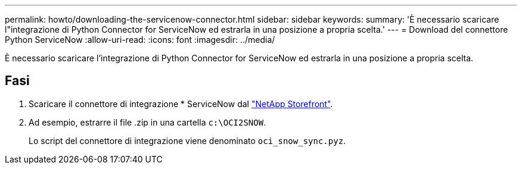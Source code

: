 ---
permalink: howto/downloading-the-servicenow-connector.html 
sidebar: sidebar 
keywords:  
summary: 'È necessario scaricare l"integrazione di Python Connector for ServiceNow ed estrarla in una posizione a propria scelta.' 
---
= Download del connettore Python ServiceNow
:allow-uri-read: 
:icons: font
:imagesdir: ../media/


[role="lead"]
È necessario scaricare l'integrazione di Python Connector for ServiceNow ed estrarla in una posizione a propria scelta.



== Fasi

. Scaricare il connettore di integrazione * ServiceNow dal https://automationstore.netapp.com/onCommandInsight.shtml["NetApp Storefront"].
. Ad esempio, estrarre il file .zip in una cartella `c:\OCI2SNOW`.
+
Lo script del connettore di integrazione viene denominato `oci_snow_sync.pyz`.



